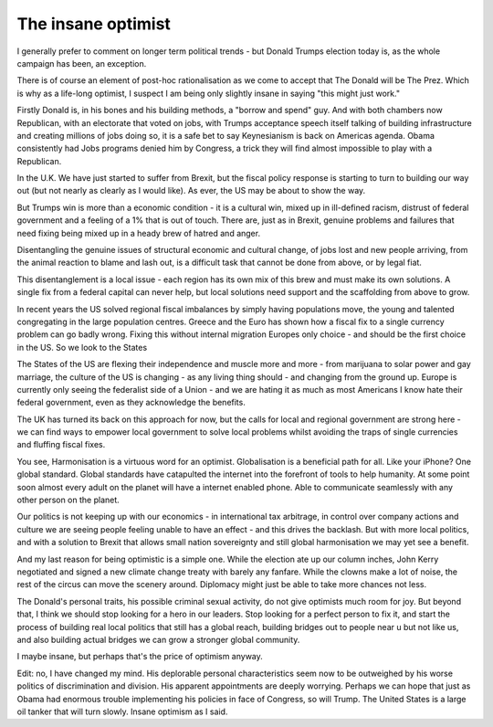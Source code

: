 The insane optimist
===================

I generally prefer to comment on longer term political trends - but Donald Trumps election today
is, as the whole campaign has been, an exception.

There is of course an element of post-hoc rationalisation as we come to accept that The Donald will be The Prez.  Which is why as a life-long optimist, I suspect I am being only slightly insane in saying "this might just work."

Firstly Donald is, in his bones and his building methods, a "borrow and spend" guy. And with both chambers now Republican, with an electorate that voted on jobs, with Trumps acceptance speech itself talking of building infrastructure and creating millions of jobs doing so, it is a safe bet to say Keynesianism is back on Americas agenda.  Obama consistently had Jobs programs denied him by Congress, a trick they will find almost impossible to play with a Republican. 

In the U.K. We have just started to suffer from Brexit, but the fiscal policy response is starting to turn to building our way out (but not nearly as clearly as I would like).  As ever, the US may be about to show the way.

But Trumps win is more than a economic condition - it is a cultural win, mixed up in ill-defined racism, distrust of federal government and a feeling of a 1% that is out of touch.  There are, just as in Brexit, genuine problems and failures that need fixing being mixed up in a heady brew of hatred and anger.

Disentangling the genuine issues of structural economic and cultural change, of jobs lost and new people arriving, from the animal reaction to blame and lash out, is a difficult task that cannot be done from above, or by legal fiat.

This disentanglement is a local issue - each region has its own mix of this brew and must make its own solutions. A single fix from a federal capital can never help, but local solutions need support and the scaffolding from above to grow.

In recent years the US solved regional fiscal imbalances by simply having populations move, the young and talented congregating in the large population centres. Greece and the Euro has shown how a fiscal fix to a single currency problem can go badly wrong.  Fixing this without internal migration Europes only choice - and should be the first choice in the US. So we look to the States

The States of the US are flexing their independence and muscle more and more - from marijuana to solar power and gay marriage, the culture of the US is changing - as any living thing should - and changing from the ground up.  Europe is currently only seeing the federalist side of a Union - and we are hating it as much as most Americans I know hate their federal government, even as they acknowledge the benefits.

The UK has turned its back on this approach for now, but the calls for local and regional government are strong here - we can find ways to empower local government to solve local problems whilst avoiding the traps of single currencies and fluffing fiscal fixes.  

You see, Harmonisation is a virtuous word for an optimist.  Globalisation is a beneficial path for all.  Like your iPhone? One global standard.  Global standards have catapulted the internet into the forefront of tools to help humanity. At some point soon almost every adult on the planet will have a internet enabled phone. Able to communicate seamlessly with any other person on the planet.

Our politics is not keeping up with our economics - in international tax arbitrage, in control over company actions and culture we are seeing people feeling unable to have an effect - and this drives the backlash.  But with more local politics, and with a solution to Brexit that allows small nation sovereignty and still global harmonisation we may yet see a benefit.

And my last reason for being optimistic is a simple one. While the election ate up our column inches, John Kerry negotiated and signed a new climate change treaty with barely any fanfare.  While the clowns make a lot of noise, the rest of the circus can move the scenery around.  Diplomacy might just be able to take more chances not less.

The Donald's personal traits, his possible criminal sexual activity, do not give optimists much room for joy.  But beyond that, I think we should stop looking for a hero in our leaders. Stop looking for a perfect person to fix it, and start the process of building real local politics that still has a global reach, building bridges out to people near u but not like us, and also building actual bridges we can grow a stronger global community.

I maybe insane, but perhaps that's the price of optimism anyway.

Edit: no, I have changed my mind.  His deplorable personal characteristics seem now to be outweighed by his worse politics of discrimination and division. His apparent appointments are deeply worrying.  Perhaps we can hope that just as Obama had enormous trouble implementing his policies in face of Congress, so will Trump.  The United States is a large oil tanker that will turn slowly.  Insane optimism as I said.
